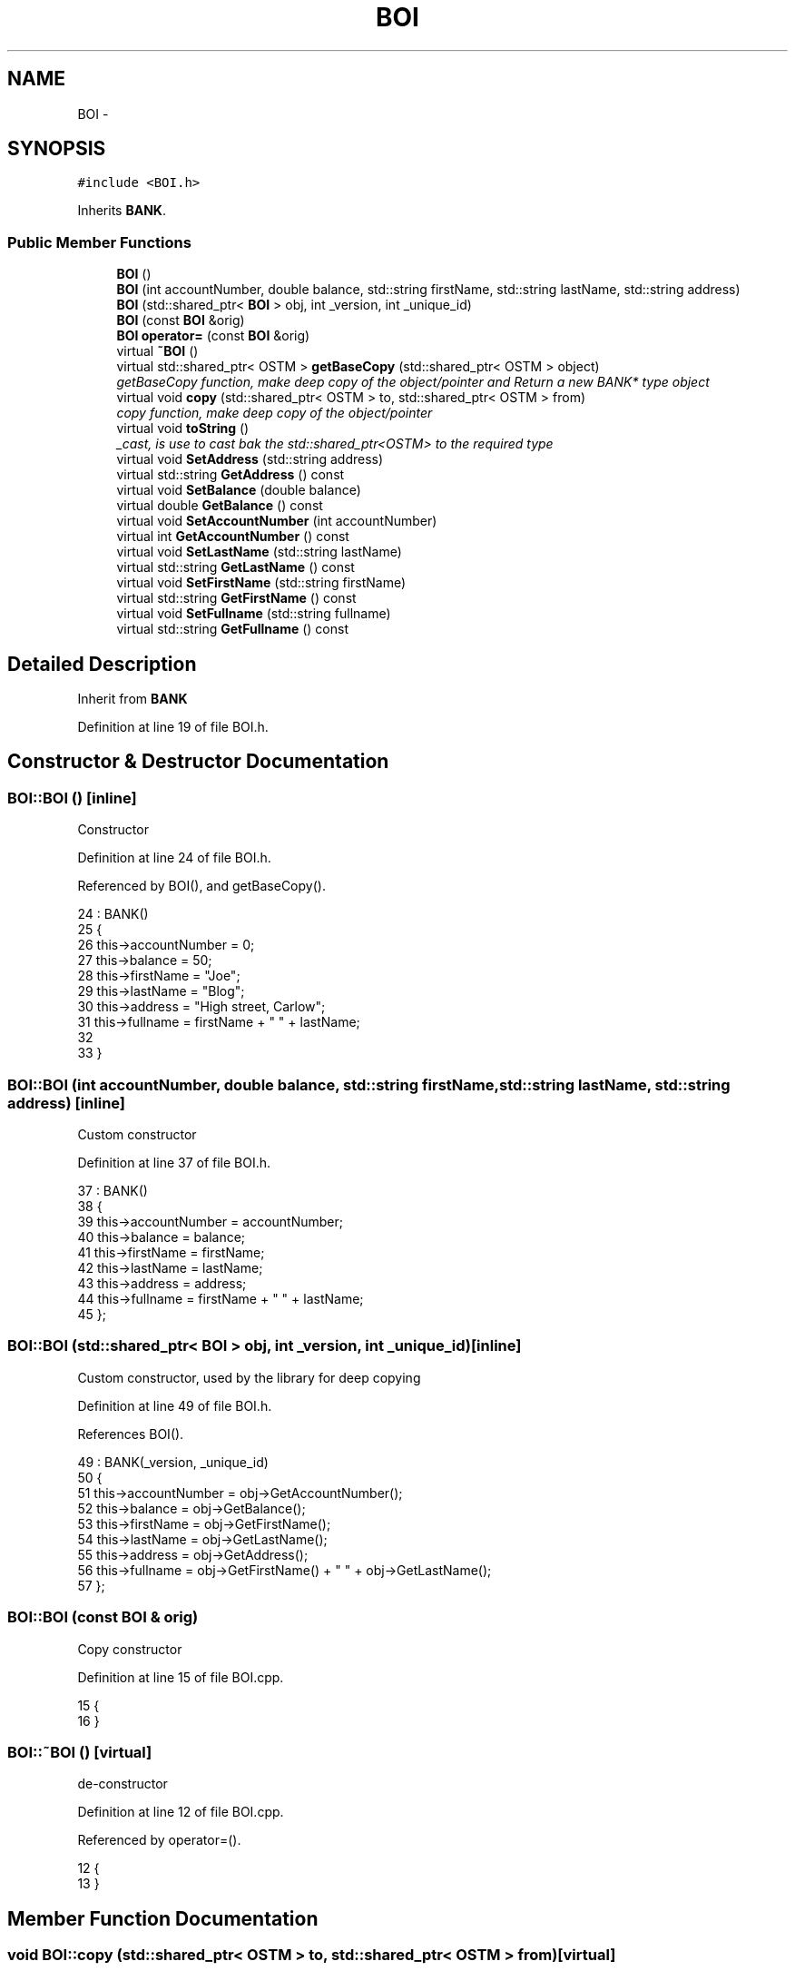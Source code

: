 .TH "BOI" 3 "Wed Mar 7 2018" "C++ Software Transactional memory" \" -*- nroff -*-
.ad l
.nh
.SH NAME
BOI \- 
.SH SYNOPSIS
.br
.PP
.PP
\fC#include <BOI\&.h>\fP
.PP
Inherits \fBBANK\fP\&.
.SS "Public Member Functions"

.in +1c
.ti -1c
.RI "\fBBOI\fP ()"
.br
.ti -1c
.RI "\fBBOI\fP (int accountNumber, double balance, std::string firstName, std::string lastName, std::string address)"
.br
.ti -1c
.RI "\fBBOI\fP (std::shared_ptr< \fBBOI\fP > obj, int _version, int _unique_id)"
.br
.ti -1c
.RI "\fBBOI\fP (const \fBBOI\fP &orig)"
.br
.ti -1c
.RI "\fBBOI\fP \fBoperator=\fP (const \fBBOI\fP &orig)"
.br
.ti -1c
.RI "virtual \fB~BOI\fP ()"
.br
.ti -1c
.RI "virtual std::shared_ptr< OSTM > \fBgetBaseCopy\fP (std::shared_ptr< OSTM > object)"
.br
.RI "\fIgetBaseCopy function, make deep copy of the object/pointer and Return a new BANK* type object \fP"
.ti -1c
.RI "virtual void \fBcopy\fP (std::shared_ptr< OSTM > to, std::shared_ptr< OSTM > from)"
.br
.RI "\fIcopy function, make deep copy of the object/pointer \fP"
.ti -1c
.RI "virtual void \fBtoString\fP ()"
.br
.RI "\fI_cast, is use to cast bak the std::shared_ptr<OSTM> to the required type \fP"
.ti -1c
.RI "virtual void \fBSetAddress\fP (std::string address)"
.br
.ti -1c
.RI "virtual std::string \fBGetAddress\fP () const "
.br
.ti -1c
.RI "virtual void \fBSetBalance\fP (double balance)"
.br
.ti -1c
.RI "virtual double \fBGetBalance\fP () const "
.br
.ti -1c
.RI "virtual void \fBSetAccountNumber\fP (int accountNumber)"
.br
.ti -1c
.RI "virtual int \fBGetAccountNumber\fP () const "
.br
.ti -1c
.RI "virtual void \fBSetLastName\fP (std::string lastName)"
.br
.ti -1c
.RI "virtual std::string \fBGetLastName\fP () const "
.br
.ti -1c
.RI "virtual void \fBSetFirstName\fP (std::string firstName)"
.br
.ti -1c
.RI "virtual std::string \fBGetFirstName\fP () const "
.br
.ti -1c
.RI "virtual void \fBSetFullname\fP (std::string fullname)"
.br
.ti -1c
.RI "virtual std::string \fBGetFullname\fP () const "
.br
.in -1c
.SH "Detailed Description"
.PP 
Inherit from \fBBANK\fP 
.PP
Definition at line 19 of file BOI\&.h\&.
.SH "Constructor & Destructor Documentation"
.PP 
.SS "BOI::BOI ()\fC [inline]\fP"
Constructor 
.PP
Definition at line 24 of file BOI\&.h\&.
.PP
Referenced by BOI(), and getBaseCopy()\&.
.PP
.nf
24          : BANK()
25     {
26         this->accountNumber = 0;
27         this->balance = 50;
28         this->firstName = "Joe";
29         this->lastName = "Blog";
30         this->address = "High street, Carlow";
31         this->fullname = firstName + " " + lastName;
32         
33     }
.fi
.SS "BOI::BOI (int accountNumber, double balance, std::string firstName, std::string lastName, std::string address)\fC [inline]\fP"
Custom constructor 
.PP
Definition at line 37 of file BOI\&.h\&.
.PP
.nf
37                                                                                                       : BANK()
38     {
39         this->accountNumber = accountNumber;
40         this->balance = balance;
41         this->firstName = firstName;
42         this->lastName = lastName;
43         this->address = address;
44         this->fullname = firstName + " " + lastName;
45     };
.fi
.SS "BOI::BOI (std::shared_ptr< \fBBOI\fP > obj, int _version, int _unique_id)\fC [inline]\fP"
Custom constructor, used by the library for deep copying 
.PP
Definition at line 49 of file BOI\&.h\&.
.PP
References BOI()\&.
.PP
.nf
49                                                              : BANK(_version, _unique_id)
50     {
51         this->accountNumber = obj->GetAccountNumber();
52         this->balance = obj->GetBalance();
53         this->firstName = obj->GetFirstName();
54         this->lastName = obj->GetLastName();
55         this->address = obj->GetAddress();
56         this->fullname = obj->GetFirstName() + " " + obj->GetLastName(); 
57     };
.fi
.SS "BOI::BOI (const \fBBOI\fP & orig)"
Copy constructor 
.PP
Definition at line 15 of file BOI\&.cpp\&.
.PP
.nf
15                         {
16 }
.fi
.SS "BOI::~BOI ()\fC [virtual]\fP"
de-constructor 
.PP
Definition at line 12 of file BOI\&.cpp\&.
.PP
Referenced by operator=()\&.
.PP
.nf
12           {
13 }
.fi
.SH "Member Function Documentation"
.PP 
.SS "void BOI::copy (std::shared_ptr< OSTM > to, std::shared_ptr< OSTM > from)\fC [virtual]\fP"

.PP
copy function, make deep copy of the object/pointer 
.PP
\fBParameters:\fP
.RS 4
\fIobjTO\fP is a BANK* type object casted back from std::shared_ptr<OSTM> 
.br
\fIobjFROM\fP is a BANK* type object casted back from std::shared_ptr<OSTM> 
.RE
.PP

.PP
Definition at line 35 of file BOI\&.cpp\&.
.PP
References SetAccountNumber()\&.
.PP
Referenced by operator=()\&.
.PP
.nf
35                                                               {
36 
37     std::shared_ptr<BOI> objTO = std::dynamic_pointer_cast<BOI>(to);
38     std::shared_ptr<BOI> objFROM = std::dynamic_pointer_cast<BOI>(from);
39     objTO->Set_Unique_ID(objFROM->Get_Unique_ID());
40     objTO->Set_Version(objFROM->Get_Version());
41     objTO->SetAccountNumber(objFROM->GetAccountNumber());
42     objTO->SetBalance(objFROM->GetBalance());
43 }
.fi
.SS "int BOI::GetAccountNumber () const\fC [virtual]\fP"

.PP
Implements \fBBANK\fP\&.
.PP
Definition at line 78 of file BOI\&.cpp\&.
.PP
Referenced by operator=(), and toString()\&.
.PP
.nf
78                                 {
79     return accountNumber;
80 }
.fi
.SS "std::string BOI::GetAddress () const\fC [virtual]\fP"

.PP
Implements \fBBANK\fP\&.
.PP
Definition at line 62 of file BOI\&.cpp\&.
.PP
Referenced by operator=()\&.
.PP
.nf
62                                 {
63     return address;
64 }
.fi
.SS "double BOI::GetBalance () const\fC [virtual]\fP"

.PP
Implements \fBBANK\fP\&.
.PP
Definition at line 70 of file BOI\&.cpp\&.
.PP
Referenced by operator=(), and toString()\&.
.PP
.nf
70                              {
71     return balance;
72 }
.fi
.SS "std::shared_ptr< OSTM > BOI::getBaseCopy (std::shared_ptr< OSTM > object)\fC [virtual]\fP"

.PP
getBaseCopy function, make deep copy of the object/pointer and Return a new BANK* type object 
.PP
\fBParameters:\fP
.RS 4
\fIobjTO\fP is a \fBBANK\fP type pointer for casting 
.br
\fIobj\fP is a BANK* return type 
.RE
.PP

.PP
Definition at line 22 of file BOI\&.cpp\&.
.PP
References BOI()\&.
.PP
Referenced by operator=()\&.
.PP
.nf
23 {
24 
25     std::shared_ptr<BOI> objTO = std::dynamic_pointer_cast<BOI>(object);
26     std::shared_ptr<BOI> obj(new BOI(objTO,object->Get_Version(),object->Get_Unique_ID())); 
27     std::shared_ptr<OSTM> ostm_obj = std::dynamic_pointer_cast<OSTM>(obj);
28     return ostm_obj;
29 }
.fi
.SS "std::string BOI::GetFirstName () const\fC [virtual]\fP"

.PP
Implements \fBBANK\fP\&.
.PP
Definition at line 94 of file BOI\&.cpp\&.
.PP
Referenced by operator=(), and toString()\&.
.PP
.nf
94                                   {
95     return firstName;
96 }
.fi
.SS "std::string BOI::GetFullname () const\fC [virtual]\fP"

.PP
Implements \fBBANK\fP\&.
.PP
Definition at line 102 of file BOI\&.cpp\&.
.PP
Referenced by operator=()\&.
.PP
.nf
102                                  {
103     return fullname;
104 }
.fi
.SS "std::string BOI::GetLastName () const\fC [virtual]\fP"

.PP
Implements \fBBANK\fP\&.
.PP
Definition at line 86 of file BOI\&.cpp\&.
.PP
Referenced by operator=(), and toString()\&.
.PP
.nf
86                                  {
87     return lastName;
88 }
.fi
.SS "\fBBOI\fP BOI::operator= (const \fBBOI\fP & orig)\fC [inline]\fP"
Operator 
.PP
Definition at line 65 of file BOI\&.h\&.
.PP
References copy(), GetAccountNumber(), GetAddress(), GetBalance(), getBaseCopy(), GetFirstName(), GetFullname(), GetLastName(), SetAccountNumber(), SetAddress(), SetBalance(), SetFirstName(), SetFullname(), SetLastName(), toString(), and ~BOI()\&.
.PP
.nf
65 {};
.fi
.SS "void BOI::SetAccountNumber (int accountNumber)\fC [virtual]\fP"

.PP
Implements \fBBANK\fP\&.
.PP
Definition at line 74 of file BOI\&.cpp\&.
.PP
Referenced by copy(), and operator=()\&.
.PP
.nf
74                                             {
75     this->accountNumber = accountNumber;
76 }
.fi
.SS "void BOI::SetAddress (std::string address)\fC [virtual]\fP"

.PP
Implements \fBBANK\fP\&.
.PP
Definition at line 58 of file BOI\&.cpp\&.
.PP
Referenced by operator=()\&.
.PP
.nf
58                                       {
59     this->address = address;
60 }
.fi
.SS "void BOI::SetBalance (double balance)\fC [virtual]\fP"

.PP
Implements \fBBANK\fP\&.
.PP
Definition at line 66 of file BOI\&.cpp\&.
.PP
Referenced by operator=()\&.
.PP
.nf
66                                    {
67     this->balance = balance;
68 }
.fi
.SS "void BOI::SetFirstName (std::string firstName)\fC [virtual]\fP"

.PP
Implements \fBBANK\fP\&.
.PP
Definition at line 90 of file BOI\&.cpp\&.
.PP
Referenced by operator=()\&.
.PP
.nf
90                                           {
91     this->firstName = firstName;
92 }
.fi
.SS "void BOI::SetFullname (std::string fullname)\fC [virtual]\fP"

.PP
Implements \fBBANK\fP\&.
.PP
Definition at line 98 of file BOI\&.cpp\&.
.PP
Referenced by operator=()\&.
.PP
.nf
98                                         {
99     this->fullname = fullname;
100 }
.fi
.SS "void BOI::SetLastName (std::string lastName)\fC [virtual]\fP"

.PP
Implements \fBBANK\fP\&.
.PP
Definition at line 82 of file BOI\&.cpp\&.
.PP
Referenced by operator=()\&.
.PP
.nf
82                                         {
83     this->lastName = lastName;
84 }
.fi
.SS "void BOI::toString ()\fC [virtual]\fP"

.PP
_cast, is use to cast bak the std::shared_ptr<OSTM> to the required type toString function, displays the object values in formatted way 
.PP
Definition at line 54 of file BOI\&.cpp\&.
.PP
References GetAccountNumber(), GetBalance(), GetFirstName(), and GetLastName()\&.
.PP
Referenced by operator=()\&.
.PP
.nf
55 {
56    std::cout << "\nBOI BANK" << "\nUnique ID : " << this->Get_Unique_ID() << "\nInt account : " << this->GetAccountNumber() << "\nDouble value : " << this->GetBalance() << "\nFirst name: " << this->GetFirstName() << "\nLast name : " << this->GetLastName()  << "\nVersion number : " << this->Get_Version() << std::endl;
57 }
.fi


.SH "Author"
.PP 
Generated automatically by Doxygen for C++ Software Transactional memory from the source code\&.
